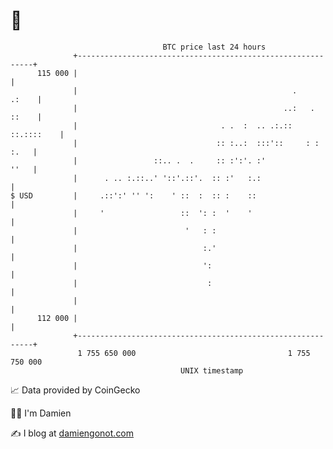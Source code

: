 * 👋

#+begin_example
                                     BTC price last 24 hours                    
                 +------------------------------------------------------------+ 
         115 000 |                                                            | 
                 |                                                .     .:    | 
                 |                                              ..:   . ::    | 
                 |                                . .  :  .. .:.:: ::.::::    | 
                 |                               :: :..:  :::'::     : : :.   | 
                 |                 ::.. .  .     :: :':'. :'             ''   | 
                 |      . .. :.::..' '::'.::'.  :: :'   :.:                   | 
   $ USD         |     .::':' '' ':    ' ::  :  :: :    ::                    | 
                 |     '                 ::  ': :  '    '                     | 
                 |                        '   : :                             | 
                 |                            :.'                             | 
                 |                            ':                              | 
                 |                             :                              | 
                 |                                                            | 
         112 000 |                                                            | 
                 +------------------------------------------------------------+ 
                  1 755 650 000                                  1 755 750 000  
                                         UNIX timestamp                         
#+end_example
📈 Data provided by CoinGecko

🧑‍💻 I'm Damien

✍️ I blog at [[https://www.damiengonot.com][damiengonot.com]]
